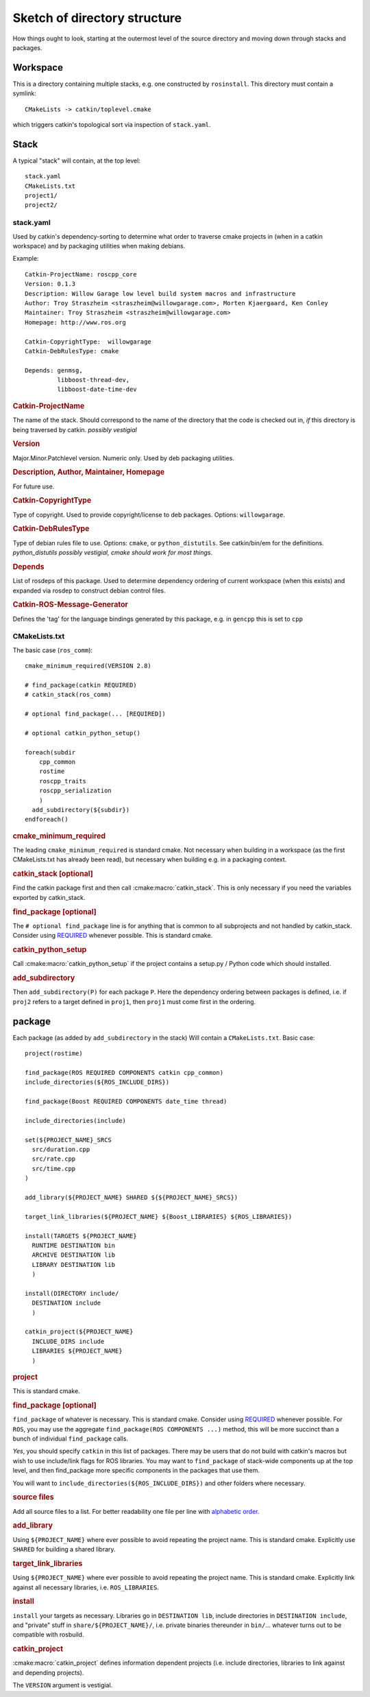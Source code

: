 Sketch of directory structure
=============================

How things ought to look, starting at the outermost level of the
source directory and moving down through stacks and packages.

Workspace
---------

This is a directory containing multiple stacks, e.g. one constructed
by ``rosinstall``.  This directory must contain a symlink::

  CMakeLists -> catkin/toplevel.cmake

which triggers catkin's topological sort via inspection of ``stack.yaml``.

Stack
-----

A typical "stack" will contain, at the top level::

  stack.yaml
  CMakeLists.txt
  project1/
  project2/

.. _stack.yaml:

stack.yaml
^^^^^^^^^^

Used by catkin's dependency-sorting to determine what order to
traverse cmake projects in (when in a catkin workspace) and by
packaging utilities when making debians.

Example::

  Catkin-ProjectName: roscpp_core
  Version: 0.1.3
  Description: Willow Garage low level build system macros and infrastructure
  Author: Troy Straszheim <straszheim@willowgarage.com>, Morten Kjaergaard, Ken Conley
  Maintainer: Troy Straszheim <straszheim@willowgarage.com>
  Homepage: http://www.ros.org

  Catkin-CopyrightType:  willowgarage
  Catkin-DebRulesType: cmake

  Depends: genmsg,
           libboost-thread-dev,
           libboost-date-time-dev

.. rubric:: Catkin-ProjectName

The name of the stack.  Should correspond to the name of the directory
that the code is checked out in, *if* this directory is being
traversed by catkin. *possibly vestigial*

.. rubric:: Version

Major.Minor.Patchlevel version.  Numeric only.  Used by deb packaging
utilities.

.. rubric:: Description, Author, Maintainer, Homepage

For future use.

.. rubric:: Catkin-CopyrightType

Type of copyright.  Used to provide copyright/license to deb packages.
Options:  ``willowgarage``.

.. rubric:: Catkin-DebRulesType

Type of debian rules file to use.  Options: ``cmake``, or
``python_distutils``.  See catkin/bin/em for the definitions.
*python_distutils possibly vestigial, cmake should work for most things*.

.. rubric:: Depends

List of rosdeps of this package.  Used to determine dependency
ordering of current workspace (when this exists) and expanded via
rosdep to construct debian control files.

.. rubric:: Catkin-ROS-Message-Generator

Defines the 'tag' for the language bindings generated by this package,
e.g. in ``gencpp`` this is set to ``cpp``

CMakeLists.txt
^^^^^^^^^^^^^^

The basic case (``ros_comm``)::

  cmake_minimum_required(VERSION 2.8)

  # find_package(catkin REQUIRED)
  # catkin_stack(ros_comm)

  # optional find_package(... [REQUIRED])

  # optional catkin_python_setup()

  foreach(subdir
      cpp_common
      rostime
      roscpp_traits
      roscpp_serialization
      )
    add_subdirectory(${subdir})
  endforeach()


.. rubric:: cmake_minimum_required

The leading ``cmake_minimum_required`` is standard cmake.  Not
necessary when building in a workspace (as the first CMakeLists.txt
has already been read), but necessary when building e.g. in a
packaging context.

.. rubric:: catkin_stack [optional]

Find the catkin package first and then call :cmake:macro:`catkin_stack`.
This is only necessary if you need the variables exported by catkin_stack.

.. rubric:: find_package [optional]

The ``# optional find_package`` line is for anything that is common to
all subprojects and not handled by catkin_stack.  Consider using
`REQUIRED <standards.html#find-package-required>`_ whenever possible.
This is standard cmake.

.. rubric:: catkin_python_setup

Call :cmake:macro:`catkin_python_setup` if the project contains a 
setup.py / Python code which should installed.

.. rubric:: add_subdirectory

Then ``add_subdirectory(P)`` for each package ``P``.  Here the
dependency ordering between packages is defined, i.e. if ``proj2``
refers to a target defined in ``proj1``, then ``proj1`` must come
first in the ordering.


package
-------

Each package (as added by ``add_subdirectory`` in the stack) Will
contain a ``CMakeLists.txt``.  Basic case::

  project(rostime)

  find_package(ROS REQUIRED COMPONENTS catkin cpp_common)
  include_directories(${ROS_INCLUDE_DIRS})

  find_package(Boost REQUIRED COMPONENTS date_time thread)

  include_directories(include)

  set(${PROJECT_NAME}_SRCS
    src/duration.cpp
    src/rate.cpp
    src/time.cpp
  )

  add_library(${PROJECT_NAME} SHARED ${${PROJECT_NAME}_SRCS})

  target_link_libraries(${PROJECT_NAME} ${Boost_LIBRARIES} ${ROS_LIBRARIES})

  install(TARGETS ${PROJECT_NAME}
    RUNTIME DESTINATION bin
    ARCHIVE DESTINATION lib
    LIBRARY DESTINATION lib
    )

  install(DIRECTORY include/
    DESTINATION include
    )

  catkin_project(${PROJECT_NAME}
    INCLUDE_DIRS include
    LIBRARIES ${PROJECT_NAME}
    )


.. rubric:: project

This is standard cmake.

.. rubric:: find_package [optional]

``find_package`` of whatever is necessary.  This is standard cmake.
Consider using `REQUIRED <standards.html#find-package-required>`_
whenever possible.
For ``ROS``, you may use the aggregate
``find_package(ROS COMPONENTS ...)`` method, this will be more
succinct than a bunch of individual ``find_package`` calls.

*Yes*, you should specify ``catkin`` in this list of packages.  There
may be users that do not build with catkin's macros but wish to use
include/link flags for ROS libraries.  You may want to
``find_package`` of stack-wide components up at the top level, and
then find_package more specific components in the packages that use
them.

You will want to ``include_directories(${ROS_INCLUDE_DIRS})``
and other folders where necessary.

.. rubric:: source files

Add all source files to a list.  For better readability one file per
line with `alphabetic order <standards.html#keep-lists-sorted>`_.

.. rubric:: add_library

Using ``${PROJECT_NAME}`` where ever possible to avoid repeating the
project name.  This is standard cmake.  Explicitly use ``SHARED`` for
building a shared library.

.. rubric:: target_link_libraries

Using ``${PROJECT_NAME}`` where ever possible to avoid repeating the
project name.  This is standard cmake.  Explicitly link against all
necessary libraries, i.e. ``ROS_LIBRARIES``.

.. rubric:: install

``install`` your targets as necessary.  Libraries go in ``DESTINATION
lib``, include directories in ``DESTINATION include``, and "private"
stuff in ``share/${PROJECT_NAME}/``, i.e. private binaries thereunder
in ``bin/``... whatever turns out to be compatible with rosbuild.

.. rubric:: catkin_project

:cmake:macro:`catkin_project` defines information dependent projects
(i.e. include directories, libraries to link against and depending 
projects).

The ``VERSION`` argument is vestigial.



